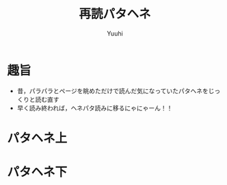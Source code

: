 #+AUTHOR: Yuuhi
#+TITLE: 再読パタヘネ
#+LANGUAGE: ja
#+HTML: <meta content='no-cache' http-equiv='Pragma' />
#+STYLE: <link rel="stylesheet" type="text/css" href="./bootstrap.min.css">
#+STYLE: <link rel="stylesheet" type="text/css" href="./org-mode.css">

* 趣旨
- 昔，パラパラとページを眺めただけで読んだ気になっていたパタヘネをじっくりと読む直す
- 早く読み終われば，ヘネパタ読みに移るにゃにゃーん！！

* パタヘネ上

* パタヘネ下
